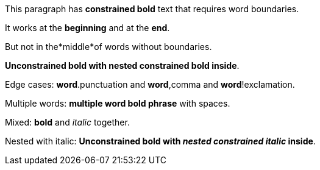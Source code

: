 This paragraph has *constrained bold* text that requires word boundaries.

It works at the *beginning* and at the *end*.

But not in the*middle*of words without boundaries.

**Unconstrained bold with *nested constrained bold* inside**.

Edge cases: *word*.punctuation and *word*,comma and *word*!exclamation.

Multiple words: *multiple word bold phrase* with spaces.

Mixed: *bold* and _italic_ together.

Nested with italic: **Unconstrained bold with _nested constrained italic_ inside**.